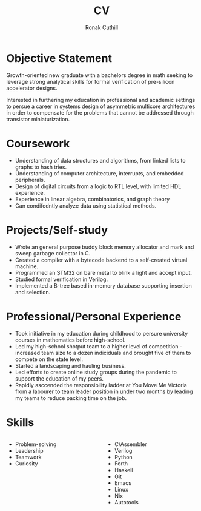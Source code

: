 #+TITLE: CV
#+AUTHOR: Ronak Cuthill
#+OPTIONS: toc:nil num:nil

* Objective Statement
Growth-oriented new graduate with a bachelors degree in math seeking to leverage strong analytical skills for formal verification of pre-silicon accelerator designs.

Interested in furthering my education in professional and academic settings to persue a career in systems design of asymmetric multicore architectures in order to compensate for the problems that cannot be addressed through transistor miniaturization.

* Coursework
- Understanding of data structures and algorithms, from linked lists to graphs to hash tries.
- Understanding of computer architecture, interrupts, and embedded peripherals.
- Design of digital circuits from a logic to RTL level, with limited HDL experience.
- Experience in linear algebra, combinatorics, and graph theory
- Can condifedntly analyze data using statistical methods.

* Projects/Self-study
- Wrote an general purpose buddy block memory allocator and mark and sweep garbage collector in C.
- Created a compiler with a bytecode backend to a self-created virtual machine.
- Programmed an STM32 on bare metal to blink a light and accept input.
- Studied formal verification in Verilog.
- Implemented a B-tree based in-memory database supporting insertion and selection.

* Professional/Personal Experience
- Took initiative in my education during childhood to persure university courses in mathematics before high-school.
- Led my high-school shotput team to a higher level of competition - increased team size to a dozen indiciduals and brought five of them to compete on the state level.
- Started a landscaping and hauling business.
- Led efforts to create online study groups during the pandemic to support the education of my peers.
- Rapidly asccended the responsibility ladder at You Move Me Victoria from a labourer to team leader position in under two months by leading my teams to reduce packing time on the job.

* Skills
#+BEGIN_columns

#+ATTR_HTML: :width 50%
#+BEGIN_column
- Problem-solving
- Leadership
- Teamwork
- Curiosity
#+END_column

#+ATTR_HTML: :width 50%
#+BEGIN_column
- C/Assembler
- Verilog
- Python
- Forth
- Haskell
- Git
- Emacs
- Linux
- Nix
- Autotools
#+END_column
  
#+END_columns
  
